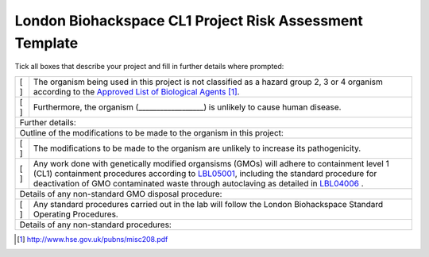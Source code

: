 ========================================================
London Biohackspace CL1 Project Risk Assessment Template
========================================================

Tick all boxes that describe your project and fill in further details where prompted:

+-----+-----------------------------------------------------------------------------------------------+
| [ ] | The organism being used in this project is not classified as a hazard group 2, 3 or 4         |
|     | organism according to the                                                                     |
|     | `Approved List of Biological Agents <http://www.hse.gov.uk/pubns/misc208.pdf>`__ [#]_.        |
+-----+-----------------------------------------------------------------------------------------------+
| [ ] | Furthermore, the organism (__________________) is unlikely to cause human disease.            |
+-----+-----------------------------------------------------------------------------------------------+
|       Further details:                                                                              |
|                                                                                                     |
+-----------------------------------------------------------------------------------------------------+
|       Outline of the modifications to be made to the organism in this project:                      |
|                                                                                                     |
+-----+-----------------------------------------------------------------------------------------------+
| [ ] | The modifications to be made to the organism are unlikely to increase its pathogenicity.      |
+-----+-----------------------------------------------------------------------------------------------+
| [ ] | Any work done with genetically modified organsisms (GMOs) will adhere to containment level 1  |
|     | (CL1) containment procedures according to `LBL05001 <lbl05001.rst>`__, including the standard |
|     | procedure for deactivation of GMO contaminated waste through autoclaving as detailed in       |
|     | `LBL04006 <lbl04006.rst>`__ .                                                                 |
+-----+-----------------------------------------------------------------------------------------------+
|       Details of any non-standard GMO disposal procedure:                                           |
|                                                                                                     |
+-----+-----------------------------------------------------------------------------------------------+
| [ ] | Any standard procedures carried out in the lab will follow the London Biohackspace Standard   |
|     | Operating Procedures.                                                                         |
+-----+-----------------------------------------------------------------------------------------------+
|       Details of any non-standard procedures:                                                       |
|                                                                                                     |
+-----------------------------------------------------------------------------------------------------+

.. [#] http://www.hse.gov.uk/pubns/misc208.pdf